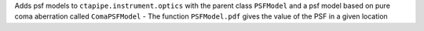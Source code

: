 Adds psf models to ``ctapipe.instrument.optics`` with the parent class ``PSFModel`` and a psf model based on pure coma aberration called ``ComaPSFModel``
- The function ``PSFModel.pdf`` gives the value of the PSF in a given location
